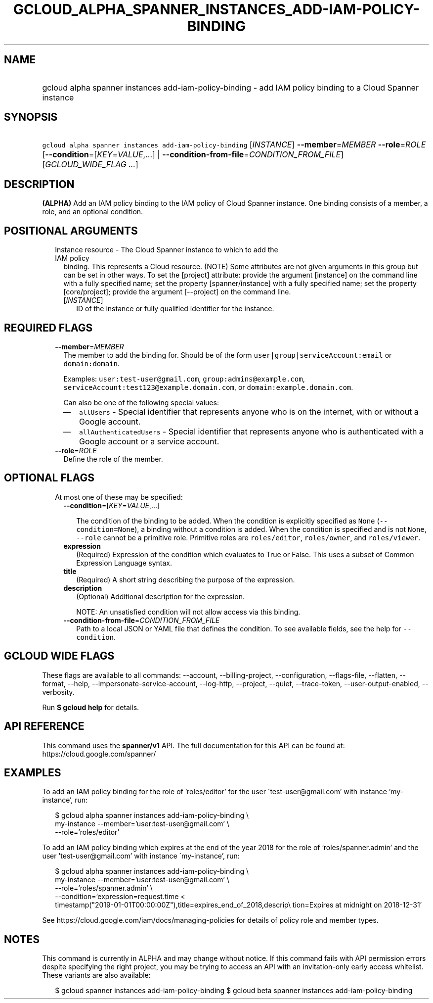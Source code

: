 
.TH "GCLOUD_ALPHA_SPANNER_INSTANCES_ADD\-IAM\-POLICY\-BINDING" 1



.SH "NAME"
.HP
gcloud alpha spanner instances add\-iam\-policy\-binding \- add IAM policy binding to a Cloud Spanner instance



.SH "SYNOPSIS"
.HP
\f5gcloud alpha spanner instances add\-iam\-policy\-binding\fR [\fIINSTANCE\fR] \fB\-\-member\fR=\fIMEMBER\fR \fB\-\-role\fR=\fIROLE\fR [\fB\-\-condition\fR=[\fIKEY\fR=\fIVALUE\fR,...]\ |\ \fB\-\-condition\-from\-file\fR=\fICONDITION_FROM_FILE\fR] [\fIGCLOUD_WIDE_FLAG\ ...\fR]



.SH "DESCRIPTION"

\fB(ALPHA)\fR Add an IAM policy binding to the IAM policy of Cloud Spanner
instance. One binding consists of a member, a role, and an optional condition.



.SH "POSITIONAL ARGUMENTS"

.RS 2m
.TP 2m

Instance resource \- The Cloud Spanner instance to which to add the IAM policy
binding. This represents a Cloud resource. (NOTE) Some attributes are not given
arguments in this group but can be set in other ways. To set the [project]
attribute: provide the argument [instance] on the command line with a fully
specified name; set the property [spanner/instance] with a fully specified name;
set the property [core/project]; provide the argument [\-\-project] on the
command line.

.RS 2m
.TP 2m
[\fIINSTANCE\fR]
ID of the instance or fully qualified identifier for the instance.


.RE
.RE
.sp

.SH "REQUIRED FLAGS"

.RS 2m
.TP 2m
\fB\-\-member\fR=\fIMEMBER\fR
The member to add the binding for. Should be of the form
\f5user|group|serviceAccount:email\fR or \f5domain:domain\fR.

Examples: \f5user:test\-user@gmail.com\fR, \f5group:admins@example.com\fR,
\f5serviceAccount:test123@example.domain.com\fR, or
\f5domain:example.domain.com\fR.

Can also be one of the following special values:
.RS 2m
.IP "\(em" 2m
\f5allUsers\fR \- Special identifier that represents anyone who is on the
internet, with or without a Google account.
.IP "\(em" 2m
\f5allAuthenticatedUsers\fR \- Special identifier that represents anyone who is
authenticated with a Google account or a service account.
.RE
.RE
.sp

.RS 2m
.TP 2m
\fB\-\-role\fR=\fIROLE\fR
Define the role of the member.


.RE
.sp

.SH "OPTIONAL FLAGS"

.RS 2m
.TP 2m

At most one of these may be specified:

.RS 2m
.TP 2m
\fB\-\-condition\fR=[\fIKEY\fR=\fIVALUE\fR,...]

The condition of the binding to be added. When the condition is explicitly
specified as \f5None\fR (\f5\-\-condition=None\fR), a binding without a
condition is added. When the condition is specified and is not \f5None\fR,
\f5\-\-role\fR cannot be a primitive role. Primitive roles are
\f5roles/editor\fR, \f5roles/owner\fR, and \f5roles/viewer\fR.

.TP 2m
\fBexpression\fR
(Required) Expression of the condition which evaluates to True or False. This
uses a subset of Common Expression Language syntax.

.TP 2m
\fBtitle\fR
(Required) A short string describing the purpose of the expression.

.TP 2m
\fBdescription\fR
(Optional) Additional description for the expression.

NOTE: An unsatisfied condition will not allow access via this binding.

.TP 2m
\fB\-\-condition\-from\-file\fR=\fICONDITION_FROM_FILE\fR
Path to a local JSON or YAML file that defines the condition. To see available
fields, see the help for \f5\-\-condition\fR.


.RE
.RE
.sp

.SH "GCLOUD WIDE FLAGS"

These flags are available to all commands: \-\-account, \-\-billing\-project,
\-\-configuration, \-\-flags\-file, \-\-flatten, \-\-format, \-\-help,
\-\-impersonate\-service\-account, \-\-log\-http, \-\-project, \-\-quiet,
\-\-trace\-token, \-\-user\-output\-enabled, \-\-verbosity.

Run \fB$ gcloud help\fR for details.



.SH "API REFERENCE"

This command uses the \fBspanner/v1\fR API. The full documentation for this API
can be found at: https://cloud.google.com/spanner/



.SH "EXAMPLES"

To add an IAM policy binding for the role of 'roles/editor' for the user
\'test\-user@gmail.com' with instance 'my\-instance', run:

.RS 2m
$ gcloud alpha spanner instances add\-iam\-policy\-binding \e
    my\-instance \-\-member='user:test\-user@gmail.com' \e
    \-\-role='roles/editor'
.RE

To add an IAM policy binding which expires at the end of the year 2018 for the
role of 'roles/spanner.admin' and the user 'test\-user@gmail.com' with instance
\'my\-instance', run:

.RS 2m
$ gcloud alpha spanner instances add\-iam\-policy\-binding \e
    my\-instance \-\-member='user:test\-user@gmail.com' \e
    \-\-role='roles/spanner.admin' \e
    \-\-condition='expression=request.time <
 timestamp("2019\-01\-01T00:00:00Z"),title=expires_end_of_2018,descrip\e
tion=Expires at midnight on 2018\-12\-31'
.RE

See https://cloud.google.com/iam/docs/managing\-policies for details of policy
role and member types.



.SH "NOTES"

This command is currently in ALPHA and may change without notice. If this
command fails with API permission errors despite specifying the right project,
you may be trying to access an API with an invitation\-only early access
whitelist. These variants are also available:

.RS 2m
$ gcloud spanner instances add\-iam\-policy\-binding
$ gcloud beta spanner instances add\-iam\-policy\-binding
.RE

